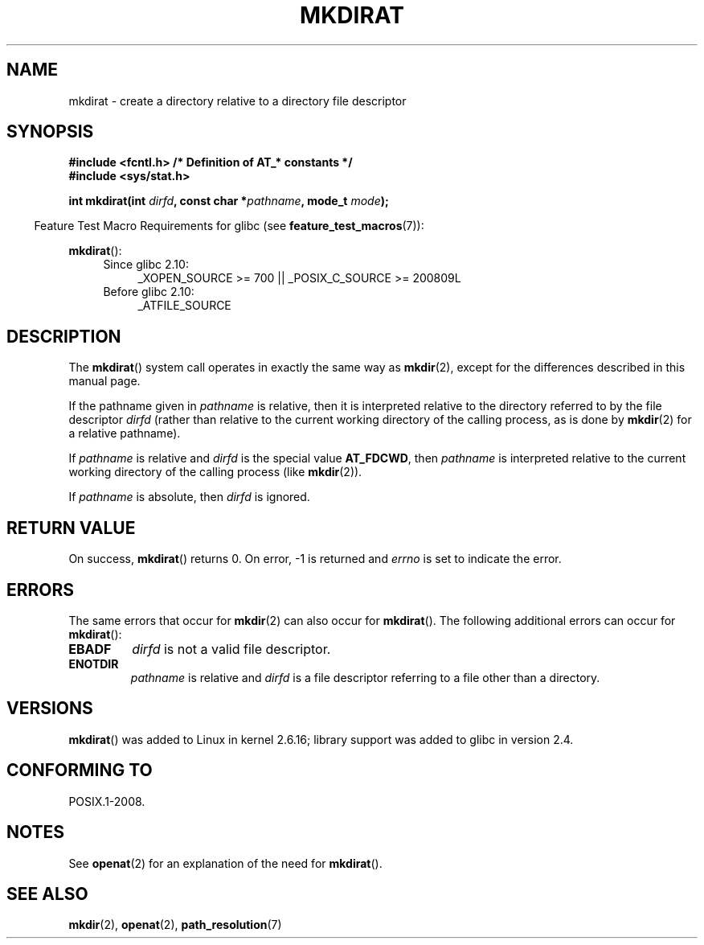 .\" Hey Emacs! This file is -*- nroff -*- source.
.\"
.\" This manpage is Copyright (C) 2006, Michael Kerrisk
.\"
.\" Permission is granted to make and distribute verbatim copies of this
.\" manual provided the copyright notice and this permission notice are
.\" preserved on all copies.
.\"
.\" Permission is granted to copy and distribute modified versions of this
.\" manual under the conditions for verbatim copying, provided that the
.\" entire resulting derived work is distributed under the terms of a
.\" permission notice identical to this one.
.\"
.\" Since the Linux kernel and libraries are constantly changing, this
.\" manual page may be incorrect or out-of-date.  The author(s) assume no
.\" responsibility for errors or omissions, or for damages resulting from
.\" the use of the information contained herein.  The author(s) may not
.\" have taken the same level of care in the production of this manual,
.\" which is licensed free of charge, as they might when working
.\" professionally.
.\"
.\" Formatted or processed versions of this manual, if unaccompanied by
.\" the source, must acknowledge the copyright and authors of this work.
.\"
.\"
.TH MKDIRAT 2 2012-05-04 "Linux" "Linux Programmer's Manual"
.SH NAME
mkdirat \- create a directory relative to a directory file descriptor
.SH SYNOPSIS
.nf
.B #include <fcntl.h>           /* Definition of AT_* constants */
.B #include <sys/stat.h>
.sp
.BI "int mkdirat(int " dirfd ", const char *" pathname ", mode_t " mode );
.fi
.sp
.in -4n
Feature Test Macro Requirements for glibc (see
.BR feature_test_macros (7)):
.in
.sp
.BR mkdirat ():
.PD 0
.ad l
.RS 4
.TP 4
Since glibc 2.10:
_XOPEN_SOURCE\ >=\ 700 || _POSIX_C_SOURCE\ >=\ 200809L
.TP
Before glibc 2.10:
_ATFILE_SOURCE
.RE
.ad
.PD
.SH DESCRIPTION
The
.BR mkdirat ()
system call operates in exactly the same way as
.BR mkdir (2),
except for the differences described in this manual page.

If the pathname given in
.I pathname
is relative, then it is interpreted relative to the directory
referred to by the file descriptor
.I dirfd
(rather than relative to the current working directory of
the calling process, as is done by
.BR mkdir (2)
for a relative pathname).

If
.I pathname
is relative and
.I dirfd
is the special value
.BR AT_FDCWD ,
then
.I pathname
is interpreted relative to the current working
directory of the calling process (like
.BR mkdir (2)).

If
.I pathname
is absolute, then
.I dirfd
is ignored.
.SH RETURN VALUE
On success,
.BR mkdirat ()
returns 0.
On error, \-1 is returned and
.I errno
is set to indicate the error.
.SH ERRORS
The same errors that occur for
.BR mkdir (2)
can also occur for
.BR mkdirat ().
The following additional errors can occur for
.BR mkdirat ():
.TP
.B EBADF
.I dirfd
is not a valid file descriptor.
.TP
.B ENOTDIR
.I pathname
is relative and
.I dirfd
is a file descriptor referring to a file other than a directory.
.SH VERSIONS
.BR mkdirat ()
was added to Linux in kernel 2.6.16;
library support was added to glibc in version 2.4.
.SH CONFORMING TO
POSIX.1-2008.
.SH NOTES
See
.BR openat (2)
for an explanation of the need for
.BR mkdirat ().
.SH SEE ALSO
.BR mkdir (2),
.BR openat (2),
.BR path_resolution (7)
